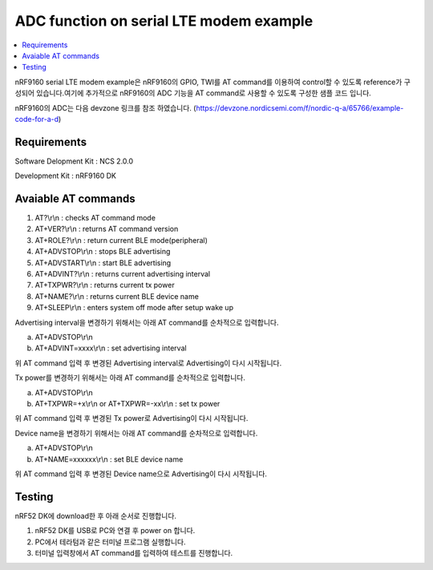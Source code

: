 ADC function on serial LTE modem example
##########################

.. contents::
   :local:
   :depth: 2

nRF9160 serial LTE modem example은 nRF9160의 GPIO, TWI를 AT command를 이용하여 control할 수 있도록 reference가 구성되어 있습니다.여기에 추가적으로 nRF9160의  ADC 기능을 AT command로 사용할 수 있도록 구성한 샘플 코드 입니다.

nRF9160의  ADC는 다음 devzone 링크를 참조 하였습니다.
(https://devzone.nordicsemi.com/f/nordic-q-a/65766/example-code-for-a-d)

Requirements
************

Software Delopment Kit : NCS 2.0.0

Development Kit : nRF9160 DK

Avaiable AT commands
************

1. AT?\\r\\n : checks AT command mode
#. AT+VER?\\r\\n : returns AT command version
#. AT+ROLE?\\r\\n : return current BLE mode(peripheral)
#. AT+ADVSTOP\\r\\n : stops BLE advertising
#. AT+ADVSTART\\r\\n : start BLE advertising
#. AT+ADVINT?\\r\\n : returns current advertising interval
#. AT+TXPWR?\\r\\n : returns current tx power
#. AT+NAME?\\r\\n : returns current BLE device name
#. AT+SLEEP\\r\\n : enters system off mode after setup wake up

Advertising interval을 변경하기 위해서는 아래 AT command를 순차적으로 입력합니다.

a. AT+ADVSTOP\\r\\n
#. AT+ADVINT=xxxx\\r\\n : set advertising interval

위 AT command 입력 후 변경된 Advertising interval로 Advertising이 다시 시작됩니다.

Tx power를 변경하기 위해서는 아래 AT command를 순차적으로 입력합니다.

a. AT+ADVSTOP\\r\\n
#. AT+TXPWR=+x\\r\\n or AT+TXPWR=-xx\\r\\n : set tx power

위 AT command 입력 후 변경된 Tx power로 Advertising이 다시 시작됩니다.

Device name을 변경하기 위해서는 아래 AT command를 순차적으로 입력합니다.

a. AT+ADVSTOP\\r\\n
#. AT+NAME=xxxxxx\\r\\n : set BLE device name

위 AT command 입력 후 변경된 Device name으로 Advertising이 다시 시작됩니다.

Testing
********************

nRF52 DK에 download한 후 아래 순서로 진행합니다.

1. nRF52 DK를 USB로 PC와 연결 후 power on 합니다.
#. PC에서 테라텀과 같은 터미널 프로그램 실행합니다.
#. 터미널 입력창에서 AT command를 입력하여 테스트를 진행합니다. 

